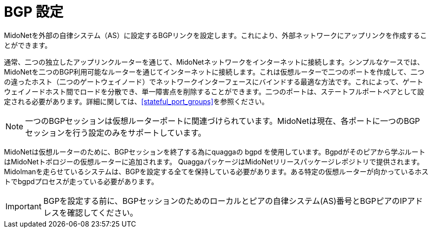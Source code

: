 [[bgp_setup]]
= BGP 設定

MidoNetを外部の自律システム（AS）に設定するBGPリンクを設定します。これにより、外部ネットワークにアップリンクを作成することができます。

通常、二つの独立したアップリンクルーターを通じて、MidoNetネットワークをインターネットに接続します。シンプルなケースでは、MidoNetを二つのBGP利用可能なルーターを通じてインターネットに接続します。これは仮想ルーターで二つのポートを作成して、二つの違ったホスト（二つのゲートウェイノード）でネットワークインターフェースにバインドする最適な方法です。これによって、ゲートウェイノードホスト間でロードを分散でき、単一障害点を削除することができます。二つのポートは、ステートフルポートペアとして設定される必要があります。詳細に関しては、xref:stateful_port_groups[]を参照ください。

[NOTE]
一つのBGPセッションは仮想ルーターポートに関連づけられています。MidoNetは現在、各ポートに一つのBGPセッションを行う設定のみをサポートしています。
	
MidoNetは仮想ルーターのために、BGPセッションを終了する為にquaggaの bgpd を使用しています。Bgpdがそのピアから学ぶルートはMidoNetトポロジーの仮想ルーターに追加されます。
QuaggaパッケージはMidoNetリリースパッケージレポジトリで提供されます。Midolmanを走らせているシステムは、BGPを設定する全てを保持している必要があります。ある特定の仮想ルーターが向かっているホストでbgpdプロセスが走っている必要があります。

[IMPORTANT]
BGPを設定する前に、BGPセッションのためのローカルとピアの自律システム(AS)番号とBGPピアのIPアドレスを確認してください。
